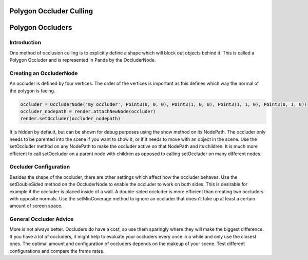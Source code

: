 .. _polygon-occluder-culling:

Polygon Occluder Culling
========================

Polygon Occluders
=================

Introduction
------------

One method of occlusion culling is to explicitly define a shape which will
block out objects behind it. This is called a Polygon Occluder and is
represented in Panda by the OccluderNode.

Creating an OccluderNode
------------------------

An occluder is defined by four vertices. The order of the vertices is
important as this defines which way the normal of the polygon is facing.


.. code-block:: python

    occluder = OccluderNode('my occluder', Point3(0, 0, 0), Point3(1, 0, 0), Point3(1, 1, 0), Point3(0, 1, 0))
    occluder_nodepath = render.attachNewNode(occluder)
    render.setOccluder(occluder_nodepath)

It is hidden by
default, but can be shown for debug purposes using the show method on its
NodePath. The occluder only needs to be parented into the scene if you want to
show it, or if it needs to move with an object in the scene. Use the
setOccluder method on any NodePath to make the occluder active on that
NodePath and its children. It is much more efficient to call setOccluder on a
parent node with children as opposed to calling setOccluder on many different
nodes.

Occluder Configuration
----------------------

Besides the shape of the occluder, there are other settings which affect how
the occluder behaves. Use the setDoubleSided method on the OccluderNode to
enable the occluder to work on both sides. This is desirable for example if
the occluder is placed inside of a wall. A double-sided occluder is more
efficient than creating two occluders with opposite normals. Use the
setMinCoverage method to ignore an occluder that doesn't take up at least a
certain amount of screen space.

General Occluder Advice
-----------------------

More is not always better. Occluders do have a cost, so use them sparingly
where they will make the biggest difference. If you have a lot of occluders,
it might help to evaluate your occluders every once in a while and only use
the closest ones. The optimal amount and configuration of occluders depends on
the makeup of your scene. Test different configurations and compare the frame
rates.
